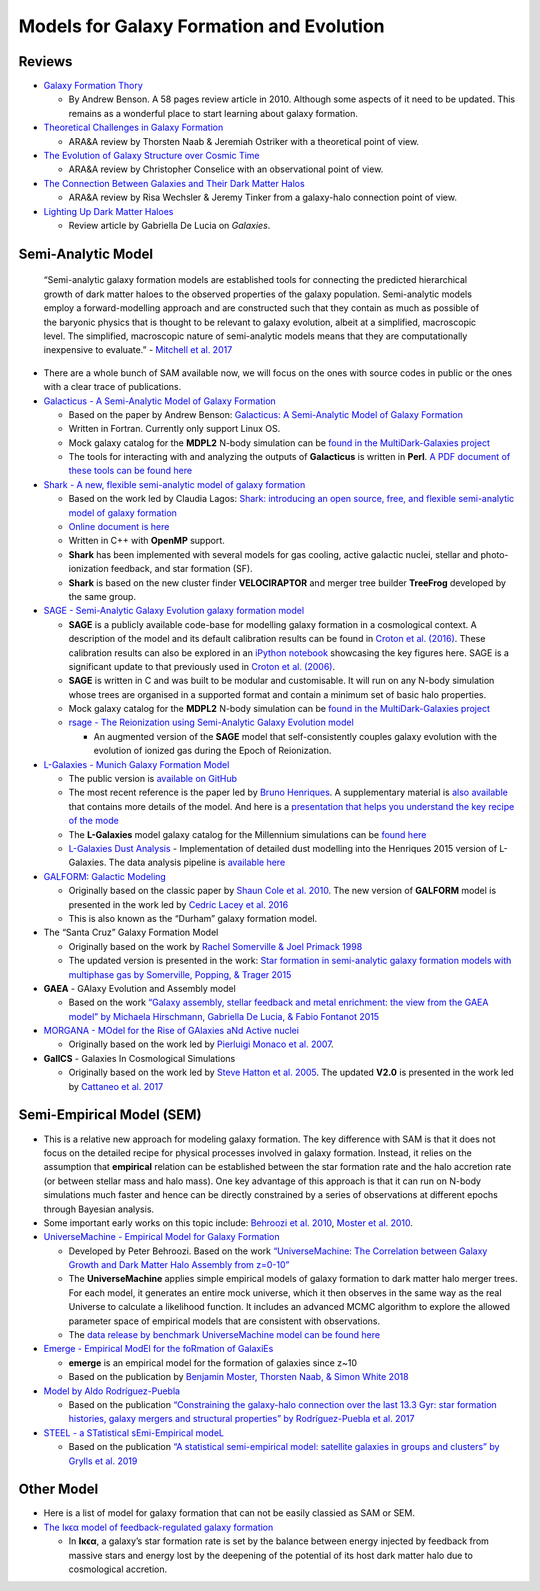 Models for Galaxy Formation and Evolution
=========================================

Reviews
-------

-  `Galaxy Formation
   Thory <https://ui.adsabs.harvard.edu/abs/2010PhR...495...33B/abstract>`__

   -  By Andrew Benson. A 58 pages review article in 2010. Although some
      aspects of it need to be updated. This remains as a wonderful
      place to start learning about galaxy formation.

-  `Theoretical Challenges in Galaxy
   Formation <https://arxiv.org/abs/1612.06891>`__

   -  ARA&A review by Thorsten Naab & Jeremiah Ostriker with a
      theoretical point of view.

-  `The Evolution of Galaxy Structure over Cosmic
   Time <https://arxiv.org/abs/1403.2783>`__

   -  ARA&A review by Christopher Conselice with an observational point
      of view.

-  `The Connection Between Galaxies and Their Dark Matter
   Halos <https://arxiv.org/abs/1804.03097>`__

   -  ARA&A review by Risa Wechsler & Jeremy Tinker from a galaxy-halo
      connection point of view.

-  `Lighting Up Dark Matter
   Haloes <https://www.mdpi.com/2075-4434/7/2/56>`__

   -  Review article by Gabriella De Lucia on *Galaxies*.

Semi-Analytic Model
-------------------

   “Semi-analytic galaxy formation models are established tools for
   connecting the predicted hierarchical growth of dark matter haloes to
   the observed properties of the galaxy population. Semi-analytic
   models employ a forward-modelling approach and are constructed such
   that they contain as much as possible of the baryonic physics that is
   thought to be relevant to galaxy evolution, albeit at a simplified,
   macroscopic level. The simplified, macroscopic nature of
   semi-analytic models means that they are computationally inexpensive
   to evaluate.” - `Mitchell et
   al. 2017 <https://arxiv.org/pdf/1709.08647.pdf>`__

-  There are a whole bunch of SAM available now, we will focus on the
   ones with source codes in public or the ones with a clear trace of
   publications.

-  `Galacticus - A Semi-Analytic Model of Galaxy
   Formation <https://bitbucket.org/galacticusdev/galacticus/wiki/Home>`__

   -  Based on the paper by Andrew Benson: `Galacticus: A Semi-Analytic
      Model of Galaxy Formation <https://arxiv.org/abs/1008.1786>`__
   -  Written in Fortran. Currently only support Linux OS.
   -  Mock galaxy catalog for the **MDPL2** N-body simulation can be
      `found in the MultiDark-Galaxies
      project <http://skiesanduniverses.org/page/page-3/page-22/>`__
   -  The tools for interacting with and analyzing the outputs of
      **Galacticus** is written in **Perl**. `A PDF document of these
      tools can be found
      here <https://users.obs.carnegiescience.edu/abenson/galacticus/GalacticusAnalysisPerl.pdf>`__

-  `Shark - A new, flexible semi-analytic model of galaxy
   formation <https://github.com/ICRAR/shark>`__

   -  Based on the work led by Claudia Lagos: `Shark: introducing an
      open source, free, and flexible semi-analytic model of galaxy
      formation <https://ui.adsabs.harvard.edu/abs/2018MNRAS.481.3573L/abstract>`__
   -  `Online document is
      here <https://shark-sam.readthedocs.io/en/latest/>`__
   -  Written in C++ with **OpenMP** support.
   -  **Shark** has been implemented with several models for gas
      cooling, active galactic nuclei, stellar and photo-ionization
      feedback, and star formation (SF).
   -  **Shark** is based on the new cluster finder **VELOCIRAPTOR** and
      merger tree builder **TreeFrog** developed by the same group.

-  `SAGE - Semi-Analytic Galaxy Evolution galaxy formation
   model <https://github.com/sage-home/sage-model>`__

   -  **SAGE** is a publicly available code-base for modelling galaxy
      formation in a cosmological context. A description of the model
      and its default calibration results can be found in `Croton et al.
      (2016) <https://arxiv.org/abs/1601.04709>`__. These calibration
      results can also be explored in an `iPython
      notebook <https://github.com/darrencroton/sage/blob/master/output/SAGE_MM.ipynb>`__
      showcasing the key figures here. SAGE is a significant update to
      that previously used in `Croton et al.
      (2006) <https://arxiv.org/abs/astro-ph/0508046>`__.
   -  **SAGE** is written in C and was built to be modular and
      customisable. It will run on any N-body simulation whose trees are
      organised in a supported format and contain a minimum set of basic
      halo properties.
   -  Mock galaxy catalog for the **MDPL2** N-body simulation can be
      `found in the MultiDark-Galaxies
      project <http://skiesanduniverses.org/page/page-3/page-22/>`__
   -  `rsage - The Reionization using Semi-Analytic Galaxy Evolution
      model <https://github.com/jacobseiler/rsage>`__

      -  An augmented version of the **SAGE** model that
         self-consistently couples galaxy evolution with the evolution
         of ionized gas during the Epoch of Reionization.

-  `L-Galaxies - Munich Galaxy Formation
   Model <http://galformod.mpa-garching.mpg.de/public/LGalaxies/index.php>`__

   -  The public version is `available on
      GitHub <https://github.com/LGalaxiesPublicRelease/LGalaxies_PublicRepository>`__
   -  The most recent reference is the paper led by `Bruno
      Henriques <http://galformod.mpa-garching.mpg.de/public/LGalaxies/Henriques2014a.pdf>`__.
      A supplementary material is `also
      available <http://galformod.mpa-garching.mpg.de/public/LGalaxies/munich_sam.pdf>`__
      that contains more details of the model. And here is a
      `presentation that helps you understand the key recipe of the
      mode <http://galformod.mpa-garching.mpg.de/public/LGalaxies/LGalaxies_slides.pdf>`__
   -  The **L-Galaxies** model galaxy catalog for the Millennium
      simulations can be `found
      here <http://gavo.mpa-garching.mpg.de/Millennium/>`__
   -  `L-Galaxies Dust
      Analysis <https://github.com/scottclay/Lgalaxies_Dust>`__ -
      Implementation of detailed dust modelling into the Henriques 2015
      version of L-Galaxies. The data analysis pipeline is `available
      here <https://github.com/scottclay/Lgalaxies_Analysis>`__

-  `GALFORM: Galactic
   Modeling <http://star-www.dur.ac.uk/~cole/merger_trees/galform_2000/>`__

   -  Originally based on the classic paper by `Shaun Cole et
      al. 2010 <https://ui.adsabs.harvard.edu/abs/2000MNRAS.319..168C/abstract>`__.
      The new version of **GALFORM** model is presented in the work led
      by `Cedric Lacey et
      al. 2016 <https://ui.adsabs.harvard.edu/abs/2016MNRAS.462.3854L/abstract>`__
   -  This is also known as the “Durham” galaxy formation model.

-  The “Santa Cruz” Galaxy Formation Model

   -  Originally based on the work by `Rachel Somerville & Joel Primack
      1998 <https://ui.adsabs.harvard.edu/abs/1999MNRAS.310.1087S/abstract>`__
   -  The updated version is presented in the work: `Star formation in
      semi-analytic galaxy formation models with multiphase gas by
      Somerville, Popping, & Trager
      2015 <https://ui.adsabs.harvard.edu/abs/2015MNRAS.453.4337S/abstract>`__

-  **GAEA** - GAlaxy Evolution and Assembly model

   -  Based on the work `“Galaxy assembly, stellar feedback and metal
      enrichment: the view from the GAEA model” by Michaela Hirschmann,
      Gabriella De Lucia, & Fabio Fontanot
      2015 <https://ui.adsabs.harvard.edu/abs/2016MNRAS.461.1760H/abstract>`__

-  `MORGANA - MOdel for the Rise of GAlaxies aNd Active
   nuclei <http://adlibitum.oats.inaf.it/monaco/Homepage/morgana.html>`__

   -  Originally based on the work led by `Pierluigi Monaco et
      al. 2007 <https://ui.adsabs.harvard.edu/abs/2007MNRAS.375.1189M/abstract>`__.

-  **GalICS** - Galaxies In Cosmological Simulations

   -  Originally based on the work led by `Steve Hatton et
      al. 2005 <https://ieeexplore.ieee.org/document/8148635>`__. The
      updated **V2.0** is presented in the work led by `Cattaneo et
      al. 2017 <https://ui.adsabs.harvard.edu/abs/2017MNRAS.471.1401C/abstract>`__

Semi-Empirical Model (SEM)
--------------------------

-  This is a relative new approach for modeling galaxy formation. The
   key difference with SAM is that it does not focus on the detailed
   recipe for physical processes involved in galaxy formation. Instead,
   it relies on the assumption that **empirical** relation can be
   established between the star formation rate and the halo accretion
   rate (or between stellar mass and halo mass). One key advantage of
   this approach is that it can run on N-body simulations much faster
   and hence can be directly constrained by a series of observations at
   different epochs through Bayesian analysis.
-  Some important early works on this topic include: `Behroozi et
   al. 2010 <https://ui.adsabs.harvard.edu/abs/2010ApJ...717..379B/abstract>`__,
   `Moster et
   al. 2010 <https://ui.adsabs.harvard.edu/abs/2010ApJ...710..903M/abstract>`__.

-  `UniverseMachine - Empirical Model for Galaxy
   Formation <https://bitbucket.org/pbehroozi/universemachine/src/master/>`__

   -  Developed by Peter Behroozi. Based on the work `“UniverseMachine:
      The Correlation between Galaxy Growth and Dark Matter Halo
      Assembly from z=0-10” <https://arxiv.org/abs/1806.07893>`__
   -  The **UniverseMachine** applies simple empirical models of galaxy
      formation to dark matter halo merger trees. For each model, it
      generates an entire mock universe, which it then observes in the
      same way as the real Universe to calculate a likelihood function.
      It includes an advanced MCMC algorithm to explore the allowed
      parameter space of empirical models that are consistent with
      observations.
   -  The `data release by benchmark UniverseMachine model can be found
      here <https://www.peterbehroozi.com/data.html>`__

-  `Emerge - Empirical ModEl for the foRmation of
   GalaxiEs <https://ui.adsabs.harvard.edu/abs/2018MNRAS.477.1822M/abstract>`__

   -  **emerge** is an empirical model for the formation of galaxies
      since z~10
   -  Based on the publication by `Benjamin Moster, Thorsten Naab, &
      Simon White
      2018 <https://ui.adsabs.harvard.edu/abs/2018MNRAS.477.1822M/abstract>`__

-  `Model by Aldo
   Rodríguez-Puebla <https://ui.adsabs.harvard.edu/abs/2017MNRAS.470..651R/abstract>`__

   -  Based on the publication `“Constraining the galaxy-halo connection
      over the last 13.3 Gyr: star formation histories, galaxy mergers
      and structural properties” by Rodríguez-Puebla et
      al. 2017 <https://ui.adsabs.harvard.edu/abs/2017MNRAS.470..651R/abstract>`__

-  `STEEL - a STatistical sEmi-Empirical
   modeL <https://ui.adsabs.harvard.edu/abs/2019MNRAS.483.2506G/abstract>`__

   -  Based on the publication `“A statistical semi-empirical model:
      satellite galaxies in groups and clusters” by Grylls et
      al. 2019 <https://ui.adsabs.harvard.edu/abs/2019MNRAS.483.2506G/abstract>`__

Other Model
-----------

-  Here is a list of model for galaxy formation that can not be easily
   classied as SAM or SEM.

-  `The Iκϵα model of feedback-regulated galaxy
   formation <https://ui.adsabs.harvard.edu/abs/2019arXiv190610135S/abstract>`__

   -  In **Iκϵα**, a galaxy’s star formation rate is set by the balance
      between energy injected by feedback from massive stars and energy
      lost by the deepening of the potential of its host dark matter
      halo due to cosmological accretion.
